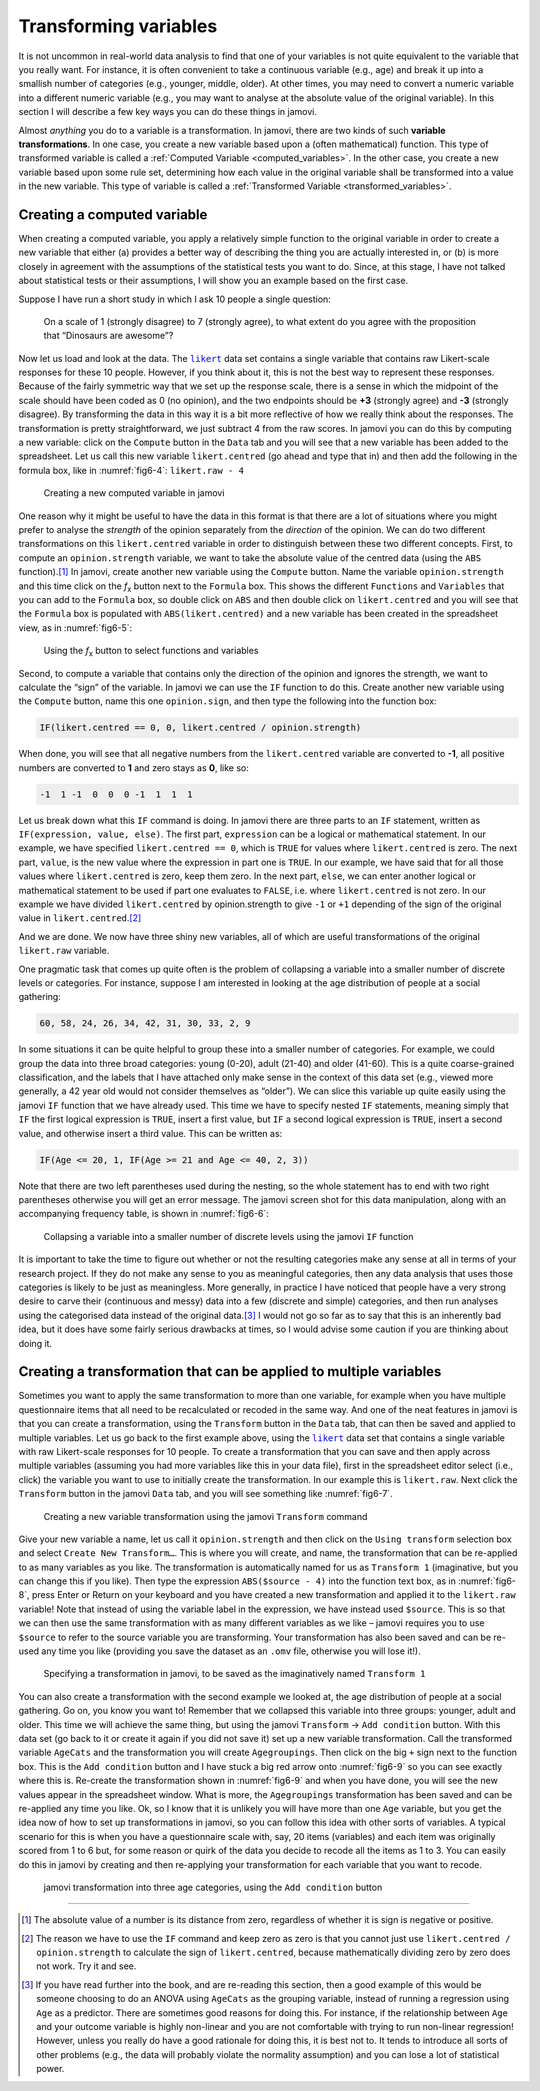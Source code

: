 .. sectionauthor:: `Danielle J. Navarro <https://djnavarro.net/>`_ and `David R. Foxcroft <https://www.davidfoxcroft.com/>`_

Transforming variables
----------------------

It is not uncommon in real-world data analysis to find that one of your
variables is not quite equivalent to the variable that you really want. For
instance, it is often convenient to take a continuous variable |continuous|
(e.g., age) and break it up into a smallish number of categories (e.g.,
younger, middle, older). At other times, you may need to convert a
numeric variable into a different numeric variable (e.g., you may want
to analyse at the absolute value of the original variable). In this
section I will describe a few key ways you can do these things in jamovi.

Almost *anything* you do to a variable is a transformation. In jamovi, there
are two kinds of such **variable transformations**. In one case, you create
a new variable based upon a (often mathematical) function. This type of
transformed variable is called a :ref:`Computed Variable
<computed_variables>`. In the other case, you create a new variable based upon
some rule set, determining how each value in the original variable shall be
transformed into a value in the new variable. This type of variable is called a 
:ref:`Transformed Variable <transformed_variables>`.

Creating a computed variable
~~~~~~~~~~~~~~~~~~~~~~~~~~~~

When creating a computed variable, you apply a relatively simple function to
the original variable in order to create a new variable that either (a)
provides a better way of describing the thing you are actually interested in,
or (b) is more closely in agreement with the assumptions of the statistical
tests you want to do. Since, at this stage, I have not talked about statistical
tests or their assumptions, I will show you an example based on the first case.

Suppose I have run a short study in which I ask 10 people a single question:

   On a scale of 1 (strongly disagree) to 7 (strongly agree), to what extent do 
   you agree with the proposition that “Dinosaurs are awesome”?

Now let us load and look at the data. The |likert|_ data set contains a single
variable that contains raw Likert-scale responses for these 10 people. However,
if you think about it, this is not the best way to represent these responses.
Because of the fairly symmetric way that we set up the response scale, there is
a sense in which the midpoint of the scale should have been coded as 0 (no
opinion), and the two endpoints should be **+3** (strongly agree) and **-3**
(strongly disagree). By transforming the data in this way it is a bit more
reflective of how we really think about the responses. The transformation is
pretty straightforward, we just subtract 4 from the raw scores. In jamovi you
can do this by computing a new variable: click on the ``Compute`` button in the
``Data`` tab and you will see that a new variable has been added to the
spreadsheet. Let us call this new variable ``likert.centred`` (go ahead and
type that in) and then add the following in the formula box, like in
:numref:`fig6-4`: ``likert.raw - 4``

.. ----------------------------------------------------------------------------

.. figure:: ../_images/fig6-4.*
   :alt: Creating a new computed variable in jamovi
   :name: fig6-4

   Creating a new computed variable in jamovi
   
.. ----------------------------------------------------------------------------

One reason why it might be useful to have the data in this format is that there
are a lot of situations where you might prefer to analyse the *strength* of the
opinion separately from the *direction* of the opinion. We can do two different
transformations on this ``likert.centred`` variable in order to distinguish
between these two different concepts. First, to compute an ``opinion.strength``
variable, we want to take the absolute value of the centred data (using the
``ABS`` function).\ [#]_ In jamovi, create another new variable using the
``Compute`` button. Name the variable ``opinion.strength`` and this time click
on the *f*\ :sub:`x` button next to the ``Formula`` box. This shows the
different ``Functions`` and ``Variables`` that you can add to the ``Formula``
box, so double click on ``ABS`` and then double click on ``likert.centred``
and you will see that the ``Formula`` box is populated with
``ABS(likert.centred)`` and a new variable has been created in the spreadsheet
view, as in :numref:`fig6-5`:

.. ----------------------------------------------------------------------------

.. figure:: ../_images/fig6-5.*
   :alt: *f*\ :sub:`x` button to select functions and variables
   :name: fig6-5

   Using the *f*\ :sub:`x` button to select functions and variables
   
.. ----------------------------------------------------------------------------

Second, to compute a variable that contains only the direction of the
opinion and ignores the strength, we want to calculate the “sign” of the
variable. In jamovi we can use the ``IF`` function to do this. Create
another new variable using the ``Compute`` button, name this one
``opinion.sign``, and then type the following into the function box:

.. code-block:: text

   IF(likert.centred == 0, 0, likert.centred / opinion.strength)

When done, you will see that all negative numbers from the
``likert.centred`` variable are converted to **-1**, all positive
numbers are converted to **1** and zero stays as **0**, like so:

.. code-block:: text

   -1  1 -1  0  0  0 -1  1  1  1

Let us break down what this ``IF`` command is doing. In jamovi there are three
parts to an ``IF`` statement, written as ``IF(expression, value, else)``. The
first part, ``expression`` can be a logical or mathematical statement. In our
example, we have specified ``likert.centred == 0``, which is ``TRUE`` for
values where ``likert.centred`` is zero. The next part, ``value``, is the new
value where the expression in part one is ``TRUE``. In our example, we have
said that for all those values where ``likert.centred`` is zero, keep them
zero. In the next part, ``else``, we can enter another logical or mathematical
statement to be used if part one evaluates to ``FALSE``, i.e. where
``likert.centred`` is not zero. In our example we have divided
``likert.centred`` by opinion.strength to give ``-1`` or ``+1`` depending of
the sign of the original value in ``likert.centred``.\ [#]_

And we are done. We now have three shiny new variables, all of which are useful
transformations of the original ``likert.raw`` variable.

One pragmatic task that comes up quite often is the problem of collapsing a
variable into a smaller number of discrete levels or categories. For instance,
suppose I am interested in looking at the age distribution of people at a
social gathering:

.. code-block:: text

   60, 58, 24, 26, 34, 42, 31, 30, 33, 2, 9

In some situations it can be quite helpful to group these into a smaller number
of categories. For example, we could group the data into three broad
categories: young (0-20), adult (21-40) and older (41-60). This is a quite
coarse-grained classification, and the labels that I have attached only make
sense in the context of this data set (e.g., viewed more generally, a 42 year
old would not consider themselves as “older”). We can slice this variable up
quite easily using the jamovi ``IF`` function that we have already used. This
time we have to specify nested ``IF`` statements, meaning simply that ``IF``
the first logical expression is ``TRUE``, insert a first value, but ``IF`` a
second logical expression is ``TRUE``, insert a second value, and otherwise
insert a third value. This can be written as:

.. code-block:: text

   IF(Age <= 20, 1, IF(Age >= 21 and Age <= 40, 2, 3))

Note that there are two left parentheses used during the nesting, so the whole
statement has to end with two right parentheses otherwise you will get an error
message. The jamovi screen shot for this data manipulation, along with an
accompanying frequency table, is shown in :numref:`fig6-6`:

.. ----------------------------------------------------------------------------

.. figure:: ../_images/fig6-6.*
   :alt: Using the ``IF`` function
   :name: fig6-6

   Collapsing a variable into a smaller number of discrete levels using the
   jamovi ``IF`` function
   
.. ----------------------------------------------------------------------------

It is important to take the time to figure out whether or not the resulting
categories make any sense at all in terms of your research project. If they
do not make any sense to you as meaningful categories, then any data analysis
that uses those categories is likely to be just as meaningless. More generally,
in practice I have noticed that people have a very strong desire to carve their
(continuous and messy) data into a few (discrete and simple) categories, and
then run analyses using the categorised data instead of the original data.\ [#]_
I would not go so far as to say that this is an inherently bad idea, but it
does have some fairly serious drawbacks at times, so I would advise some
caution if you are thinking about doing it.

.. _create_transformation:

Creating a transformation that can be applied to multiple variables
~~~~~~~~~~~~~~~~~~~~~~~~~~~~~~~~~~~~~~~~~~~~~~~~~~~~~~~~~~~~~~~~~~~

Sometimes you want to apply the same transformation to more than one variable,
for example when you have multiple questionnaire items that all need to be
recalculated or recoded in the same way. And one of the neat features in
jamovi is that you can create a transformation, using the ``Transform`` button
in the ``Data`` tab, that can then be saved and applied to multiple variables.
Let us go back to the first example above, using the |likert|_ data set that
contains a single variable with raw Likert-scale responses for 10 people. To
create a transformation that you can save and then apply across multiple
variables (assuming you had more variables like this in your data file), first
in the spreadsheet editor select (i.e., click) the variable you want to use to
initially create the transformation. In our example this is ``likert.raw``.
Next click the ``Transform`` button in the jamovi ``Data`` tab, and you will
see something like :numref:`fig6-7`.

.. ----------------------------------------------------------------------------

.. figure:: ../_images/fig6-7.*
   :alt: Using the jamovi ``Transform`` command
   :name: fig6-7

   Creating a new variable transformation using the jamovi ``Transform``
   command
   
.. ----------------------------------------------------------------------------

Give your new variable a name, let us call it ``opinion.strength`` and then
click on the ``Using transform`` selection box and select ``Create New
Transform…``. This is where you will create, and name, the transformation that
can be re-applied to as many variables as you like. The transformation is
automatically named for us as ``Transform 1`` (imaginative, but you can change
this if you like). Then type the expression ``ABS($source - 4)`` into the
function text box, as in :numref:`fig6-8`, press Enter or Return on your
keyboard and you have created a new transformation and applied it to the
``likert.raw`` variable! Note that instead of using the variable label in the
expression, we have instead used ``$source``. This is so that we can then use
the same transformation with as many different variables as we like – jamovi
requires you to use ``$source`` to refer to the source variable you are
transforming. Your transformation has also been saved and can be re-used any
time you like (providing you save the dataset as an ``.omv`` file, otherwise
you will lose it!).

.. ----------------------------------------------------------------------------

.. figure:: ../_images/fig6-8.*
   :alt: Specifying a transformation in jamovi
   :name: fig6-8

   Specifying a transformation in jamovi, to be saved as the imaginatively
   named ``Transform 1``
      
.. ----------------------------------------------------------------------------

You can also create a transformation with the second example we looked at, the
age distribution of people at a social gathering. Go on, you know you want to!
Remember that we collapsed this variable into three groups: younger, adult and
older. This time we will achieve the same thing, but using the jamovi
``Transform`` → ``Add condition`` button. With this data set (go back to it or
create it again if you did not save it) set up a new variable transformation.
Call the transformed variable ``AgeCats`` and the transformation you will
create ``Agegroupings``. Then click on the big ``+`` sign next to the function
box. This is the ``Add condition`` button and I have stuck a big red arrow onto
:numref:`fig6-9` so you can see exactly where this is. Re-create the
transformation shown in :numref:`fig6-9` and when you have done, you will see
the new values appear in the spreadsheet window. What is more, the
``Agegroupings`` transformation has been saved and can be re-applied any time
you like. Ok, so I know that it is unlikely you will have more than one ``Age``
variable, but you get the idea now of how to set up transformations in jamovi,
so you can follow this idea with other sorts of variables. A typical scenario
for this is when you have a questionnaire scale with, say, 20 items (variables)
and each item was originally scored from 1 to 6 but, for some reason or quirk
of the data you decide to recode all the items as 1 to 3. You can easily do
this in jamovi by creating and then re-applying your transformation for each
variable that you want to recode.

.. ----------------------------------------------------------------------------

.. figure:: ../_images/fig6-9.*
   :alt: jamovi transformation into categories
   :name: fig6-9

   jamovi transformation into three age categories, using the ``Add 
   condition`` button
   
.. ----------------------------------------------------------------------------


------

.. [#]
   The absolute value of a number is its distance from zero, regardless
   of whether it is sign is negative or positive.

.. [#]
   The reason we have to use the ``IF`` command and keep zero as zero is
   that you cannot just use ``likert.centred / opinion.strength`` to
   calculate the sign of ``likert.centred``, because mathematically dividing
   zero by zero does not work. Try it and see.

.. [#]
   If you have read further into the book, and are re-reading this
   section, then a good example of this would be someone choosing to do
   an ANOVA using ``AgeCats`` as the grouping variable, instead of
   running a regression using ``Age`` as a predictor. There are
   sometimes good reasons for doing this. For instance, if the
   relationship between ``Age`` and your outcome variable is highly
   non-linear and you are not comfortable with trying to run non-linear
   regression! However, unless you really do have a good rationale for
   doing this, it is best not to. It tends to introduce all sorts of
   other problems (e.g., the data will probably violate the normality
   assumption) and you can lose a lot of statistical power.

.. ----------------------------------------------------------------------------

.. |likert|                            replace:: ``likert``
.. _likert:                            ../../_statics/data/likert.omv

.. |nightgarden|                       replace:: ``nightgarden``
.. _nightgarden:                       ../../_statics/data/nightgarden.omv

.. |continuous|                        image:: ../_images/variable-continuous.*
   :width: 16px

